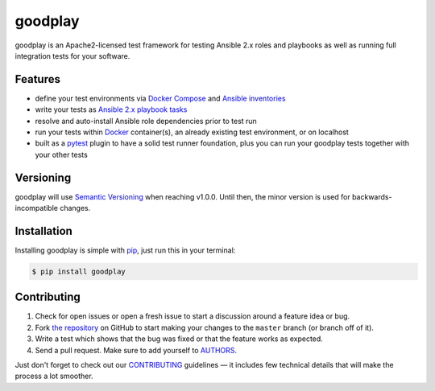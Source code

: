 goodplay
========

|version| |docs-stable| |supported-ansible-versions| |supported-python-versions| |license| |gitter|

goodplay is an Apache2-licensed test framework for testing Ansible 2.x roles
and playbooks as well as running full integration tests for your software.

|build-status| |docs-latest| |code-climate| |code-coverage| |dependencies-status|

.. |build-status| image:: https://img.shields.io/travis/goodplay/goodplay/master.svg
    :alt: Build Status
    :scale: 100%
    :target: https://travis-ci.org/goodplay/goodplay

.. |code-climate| image:: https://img.shields.io/codeclimate/github/goodplay/goodplay.svg
    :alt: Code Climate
    :scale: 100%
    :target: https://codeclimate.com/github/goodplay/goodplay

.. |code-coverage| image:: https://img.shields.io/codecov/c/github/goodplay/goodplay.svg
    :alt: Code Coverage
    :scale: 100%
    :target: https://codecov.io/github/goodplay/goodplay

.. |dependencies-status| image:: https://img.shields.io/requires/github/goodplay/goodplay.svg?label=dependencies
    :alt: Dependencies Status
    :scale: 100%
    :target: https://requires.io/github/goodplay/goodplay/requirements/

.. |docs-latest| image:: https://img.shields.io/badge/docs-latest-brightgreen.svg
    :alt: Documentation
    :scale: 100%
    :target: https://docs.goodplay.io/en/latest/

.. |docs-stable| image:: https://img.shields.io/badge/docs-stable-brightgreen.svg
    :alt: Documentation
    :scale: 100%
    :target: https://docs.goodplay.io/en/stable/

.. |gitter| image:: https://badges.gitter.im/goodplay/goodplay.svg
    :alt: Join the chat at https://gitter.im/goodplay/goodplay
    :scale: 100%
    :target: https://gitter.im/goodplay/goodplay?utm_source=badge&utm_medium=badge&utm_campaign=pr-badge&utm_content=badge

.. |license| image:: https://img.shields.io/pypi/l/goodplay.svg
    :alt: License
    :scale: 100%
    :target: https://github.com/goodplay/goodplay/blob/master/LICENSE

.. |supported-ansible-versions| image:: https://img.shields.io/badge/ansible-2.3,2.4,2.5-blue.svg
    :alt: Supported Ansible Versions
    :scale: 100%
    :target: https://docs.ansible.com/

.. |supported-python-versions| image:: https://img.shields.io/pypi/pyversions/goodplay.svg
    :alt: Supported Python Versions
    :scale: 100%
    :target: https://pypi.python.org/pypi/goodplay

.. |version| image:: https://img.shields.io/pypi/v/goodplay.svg
    :alt: Version
    :scale: 100%
    :target: https://pypi.python.org/pypi/goodplay


Features
--------

* define your test environments via `Docker Compose`_ and
  `Ansible inventories`_
* write your tests as `Ansible 2.x playbook tasks`_
* resolve and auto-install Ansible role dependencies prior to test run
* run your tests within Docker_ container(s), an already existing test
  environment, or on localhost
* built as a pytest_ plugin to have a solid test runner foundation,
  plus you can run your goodplay tests together with your other tests

.. _`Ansible 2.x playbook tasks`: https://docs.ansible.com/playbooks.html
.. _`Ansible inventories`: https://docs.ansible.com/ansible/intro_inventory.html
.. _Docker: https://www.docker.com/
.. _`Docker Compose`: https://docs.docker.com/compose/
.. _pytest: https://pytest.org/


Versioning
----------

goodplay will use `Semantic Versioning`_ when reaching v1.0.0.
Until then, the minor version is used for backwards-incompatible changes.

.. _`Semantic Versioning`: http://semver.org/


Installation
------------

Installing goodplay is simple with pip_, just run this in your terminal:

.. code-block:: bash

    $ pip install goodplay

.. _pip: https://pip.readthedocs.org/


Contributing
------------

#. Check for open issues or open a fresh issue to start a discussion around a
   feature idea or bug.
#. Fork `the repository`_ on GitHub to start making your changes to the
   ``master`` branch (or branch off of it).
#. Write a test which shows that the bug was fixed or that the feature works
   as expected.
#. Send a pull request. Make sure to add yourself to AUTHORS_.

Just don't forget to check out our `CONTRIBUTING`_ guidelines — it includes
few technical details that will make the process a lot smoother.

.. _`the repository`: https://github.com/goodplay/goodplay
.. _AUTHORS: https://github.com/goodplay/goodplay/blob/master/AUTHORS.rst
.. _CONTRIBUTING: https://github.com/goodplay/goodplay/blob/master/CONTRIBUTING.rst


